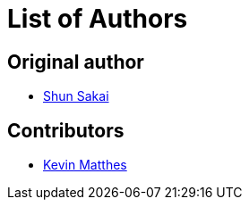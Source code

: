 = List of Authors

== Original author

* https://github.com/sorairolake[Shun Sakai]

== Contributors

* https://github.com/kevinmatthes[Kevin Matthes]
